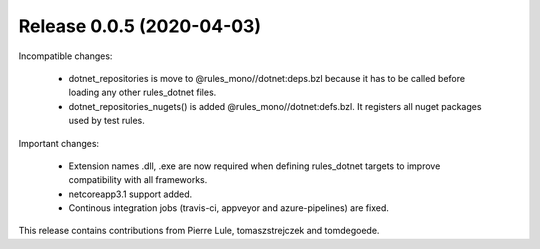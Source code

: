 Release 0.0.5 (2020-04-03)
--------------------------

Incompatible changes:

  - dotnet_repositories is move to @rules_mono//dotnet:deps.bzl
    because it has to be called before loading any other rules_dotnet files.
  - dotnet_repositories_nugets() is added @rules_mono//dotnet:defs.bzl.
    It registers all nuget packages used by test rules.

Important changes:

  - Extension names .dll, .exe are now required when defining rules_dotnet targets
    to improve compatibility with all frameworks.   
  - netcoreapp3.1 support added.
  - Continous integration jobs (travis-ci, appveyor and azure-pipelines) are fixed.

This release contains contributions from Pierre Lule, tomaszstrejczek and tomdegoede.

